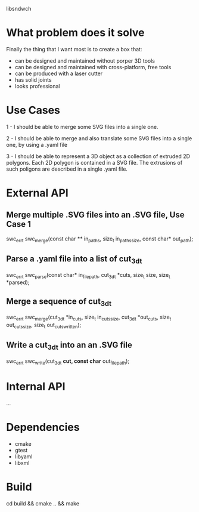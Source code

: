 
libsndwch

* What problem does it solve 

Finally the thing that I want most is to create a box that: 

- can be designed and maintained without porper 3D tools
- can be designed and maintained with cross-platform, free tools
- can be produced with a laser cutter
- has solid joints
- looks professional 

* Use Cases

1 - I should be able to merge some SVG files into a single one.

2 - I should be able to merge and also translate some SVG files into a single one, by using a .yaml file

3 - I should be able to represent a 3D object as a collection of extruded 2D polygons. 
Each 2D polygon is contained in a SVG file. 
The extrusions of such poligons are described in a single .yaml file.

* External API

** Merge  multiple .SVG files into an .SVG file, Use Case 1

   swc_err_t swc_merge(const char ** in_paths, size_t in_paths_size, const char* out_path);  

** Parse a .yaml file into a list of cut_3d_t 

   swc_err_t swc_parse(const char* in_file_path, cut_3d_t *cuts, size_t size, size_t *parsed);

** Merge a sequence of cut_3d_t

   swc_err_t swc_merge(cut_3d_t *in_cuts, size_t in_cuts_size, cut_3d_t *out_cuts, size_t out_cuts_size, size_t out_cuts_written);   

** Write a cut_3d_t into an an .SVG file

   swc_err_t swc_write(cut_3d_t *cut, const char* out_file_path);

* Internal API

  ...

* Dependencies

- cmake
- gtest
- libyaml
- libxml

* Build

  cd build && cmake .. && make
